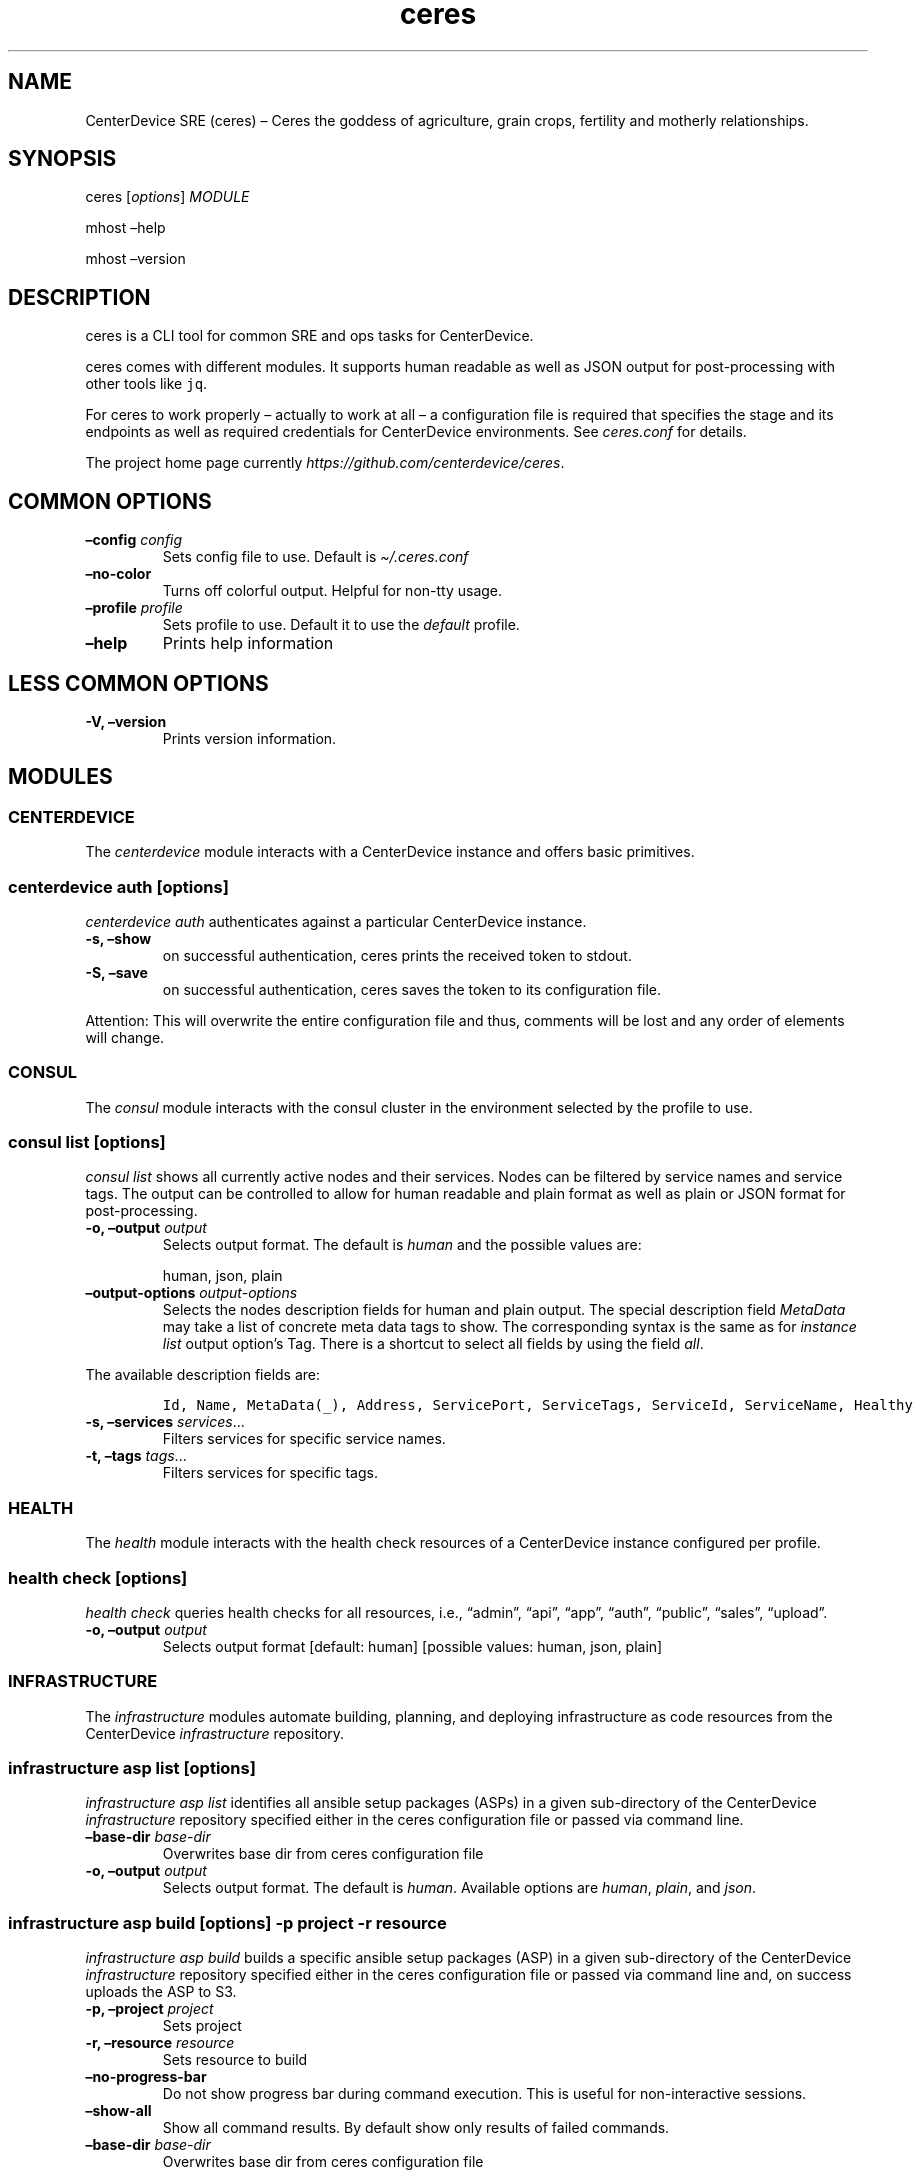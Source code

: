 .\" Automatically generated by Pandoc 2.7.2
.\"
.TH "ceres" "1"
.hy
.SH NAME
.PP
CenterDevice SRE (ceres) \[en] Ceres the goddess of agriculture, grain
crops, fertility and motherly relationships.
.SH SYNOPSIS
.PP
ceres [\f[I]options\f[R]] \f[I]MODULE\f[R]
.PP
mhost \[en]help
.PP
mhost \[en]version
.SH DESCRIPTION
.PP
ceres is a CLI tool for common SRE and ops tasks for CenterDevice.
.PP
ceres comes with different modules.
It supports human readable as well as JSON output for post-processing
with other tools like \f[C]jq\f[R].
.PP
For ceres to work properly \[en] actually to work at all \[en] a
configuration file is required that specifies the stage and its
endpoints as well as required credentials for CenterDevice environments.
See \f[I]ceres.conf\f[R] for details.
.PP
The project home page currently
\f[I]https://github.com/centerdevice/ceres\f[R].
.SH COMMON OPTIONS
.TP
.B \[en]config \f[I]config\f[R]
Sets config file to use.
Default is \f[I]\[ti]/.ceres.conf\f[R]
.TP
.B \[en]no-color
Turns off colorful output.
Helpful for non-tty usage.
.TP
.B \[en]profile \f[I]profile\f[R]
Sets profile to use.
Default it to use the \f[I]default\f[R] profile.
.TP
.B \[en]help
Prints help information
.SH LESS COMMON OPTIONS
.TP
.B -V, \[en]version
Prints version information.
.SH MODULES
.SS CENTERDEVICE
.PP
The \f[I]centerdevice\f[R] module interacts with a CenterDevice instance
and offers basic primitives.
.SS centerdevice auth [\f[I]options\f[R]]
.PP
\f[I]centerdevice auth\f[R] authenticates against a particular
CenterDevice instance.
.TP
.B -s, \[en]show
on successful authentication, ceres prints the received token to stdout.
.TP
.B -S, \[en]save
on successful authentication, ceres saves the token to its configuration
file.
.PP
Attention: This will overwrite the entire configuration file and thus,
comments will be lost and any order of elements will change.
.SS CONSUL
.PP
The \f[I]consul\f[R] module interacts with the consul cluster in the
environment selected by the profile to use.
.SS consul list [\f[I]options\f[R]]
.PP
\f[I]consul list\f[R] shows all currently active nodes and their
services.
Nodes can be filtered by service names and service tags.
The output can be controlled to allow for human readable and plain
format as well as plain or JSON format for post-processing.
.TP
.B -o, \[en]output \f[I]output\f[R]
Selects output format.
The default is \f[I]human\f[R] and the possible values are:
.RS
.PP
human, json, plain
.RE
.TP
.B \[en]output-options \f[I]output-options\f[R]
Selects the nodes description fields for human and plain output.
The special description field \f[I]MetaData\f[R] may take a list of
concrete meta data tags to show.
The corresponding syntax is the same as for \f[I]instance list\f[R]
output option\[cq]s Tag.
There is a shortcut to select all fields by using the field
\f[I]all\f[R].
.PP
The available description fields are:
.IP
.nf
\f[C]
Id, Name, MetaData(_), Address, ServicePort, ServiceTags, ServiceId, ServiceName, Healthy
\f[R]
.fi
.TP
.B -s, \[en]services \f[I]services\f[R]\&...
Filters services for specific service names.
.TP
.B -t, \[en]tags \f[I]tags\f[R]\&...
Filters services for specific tags.
.SS HEALTH
.PP
The \f[I]health\f[R] module interacts with the health check resources of
a CenterDevice instance configured per profile.
.SS health check [\f[I]options\f[R]]
.PP
\f[I]health check\f[R] queries health checks for all resources, i.e.,
\[lq]admin\[rq], \[lq]api\[rq], \[lq]app\[rq], \[lq]auth\[rq],
\[lq]public\[rq], \[lq]sales\[rq], \[lq]upload\[rq].
.TP
.B -o, \[en]output \f[I]output\f[R]
Selects output format [default: human] [possible values: human, json,
plain]
.SS INFRASTRUCTURE
.PP
The \f[I]infrastructure\f[R] modules automate building, planning, and
deploying infrastructure as code resources from the CenterDevice
\f[I]infrastructure\f[R] repository.
.SS infrastructure asp list [\f[I]options\f[R]]
.PP
\f[I]infrastructure asp list\f[R] identifies all ansible setup packages
(ASPs) in a given sub-directory of the CenterDevice
\f[I]infrastructure\f[R] repository specified either in the ceres
configuration file or passed via command line.
.TP
.B \[en]base-dir \f[I]base-dir\f[R]
Overwrites base dir from ceres configuration file
.TP
.B -o, \[en]output \f[I]output\f[R]
Selects output format.
The default is \f[I]human\f[R].
Available options are \f[I]human\f[R], \f[I]plain\f[R], and
\f[I]json\f[R].
.SS infrastructure asp build [\f[I]options\f[R]] -p \f[I]project\f[R] -r \f[I]resource\f[R]
.PP
\f[I]infrastructure asp build\f[R] builds a specific ansible setup
packages (ASP) in a given sub-directory of the CenterDevice
\f[I]infrastructure\f[R] repository specified either in the ceres
configuration file or passed via command line and, on success uploads
the ASP to S3.
.TP
.B -p, \[en]project \f[I]project\f[R]
Sets project
.TP
.B -r, \[en]resource \f[I]resource\f[R]
Sets resource to build
.TP
.B \[en]no-progress-bar
Do not show progress bar during command execution.
This is useful for non-interactive sessions.
.TP
.B \[en]show-all
Show all command results.
By default show only results of failed commands.
.TP
.B \[en]base-dir \f[I]base-dir\f[R]
Overwrites base dir from ceres configuration file
.TP
.B -o, \[en]output \f[I]output\f[R]
Selects output format.
The default is \f[I]human\f[R].
Available options are \f[I]human\f[R], \f[I]plain\f[R], and
\f[I]json\f[R].
.TP
.B \[en]timeout \f[I]timeout\f[R]
Sets the timeout in sec for command to finish.
Default is 300 sec.
.SS infrastructure images list [\f[I]options\f[R]]
.PP
\f[I]infrastructure images list\f[R] identifies all images in a given
sub-directory of the CenterDevice \f[I]infrastructure\f[R] repository
specified either in the ceres configuration file or passed via command
line.
.TP
.B \[en]base-dir \f[I]base-dir\f[R]
Overwrites base dir from ceres configuration file
.TP
.B -o, \[en]output \f[I]output\f[R]
Selects output format.
The default is \f[I]human\f[R].
Available options are \f[I]human\f[R], \f[I]plain\f[R], and
\f[I]json\f[R].
.SS infrastructure images build [\f[I]options\f[R]] -p \f[I]project\f[R] -r \f[I]resource\f[R]
.PP
\f[I]infrastructure images build\f[R] builds a specific image in a given
sub-directory of the CenterDevice \f[I]infrastructure\f[R] repository
specified either in the ceres configuration file or passed via command
line.
.TP
.B -p, \[en]project \f[I]project\f[R]
Sets project
.TP
.B -r, \[en]resource \f[I]resource\f[R]
Sets resource to build
.TP
.B \[en]no-progress-bar
Do not show progress bar during command execution.
This is useful for non-interactive sessions.
.TP
.B \[en]show-all
Show all command results.
By default show only results of failed commands.
.TP
.B \[en]base-dir \f[I]base-dir\f[R]
Overwrites base dir from ceres configuration file
.TP
.B -o, \[en]output \f[I]output\f[R]
Selects output format.
The default is \f[I]human\f[R].
Available options are \f[I]human\f[R], \f[I]plain\f[R], and
\f[I]json\f[R].
.TP
.B \[en]timeout \f[I]timeout\f[R]
Sets the timeout in sec for command to finish.
Default is 300 sec.
.SS infrastructure resources list [\f[I]options\f[R]]
.PP
\f[I]infrastructure resources list\f[R] identifies all resources in a
given sub-directory of the CenterDevice \f[I]infrastructure\f[R]
repository specified either in the ceres configuration file or passed
via command line.
.TP
.B \[en]base-dir \f[I]base-dir\f[R]
Overwrites base dir from ceres configuration file
.TP
.B -o, \[en]output \f[I]output\f[R]
Selects output format.
The default is \f[I]human\f[R].
Available options are \f[I]human\f[R], \f[I]plain\f[R], and
\f[I]json\f[R].
.SS infrastructure resources build [\f[I]options\f[R]] -p \f[I]project\f[R] -r \f[I]resource\f[R]
.PP
\f[I]infrastructure resources build\f[R] builds a specific resources in
a given sub-directory of the CenterDevice \f[I]infrastructure\f[R]
repository specified either in the ceres configuration file or passed
via command line.
.TP
.B -p, \[en]project \f[I]project\f[R]
Sets project
.TP
.B -r, \[en]resource \f[I]resource\f[R]
Sets resource to build
.TP
.B \[en]no-progress-bar
Do not show progress bar during command execution.
This is useful for non-interactive sessions.
.TP
.B \[en]show-all
Show all command results.
By default show only results of failed commands.
.TP
.B \[en]base-dir \f[I]base-dir\f[R]
Overwrites base dir from ceres configuration file
.TP
.B -o, \[en]output \f[I]output\f[R]
Selects output format.
The default is \f[I]human\f[R].
Available options are \f[I]human\f[R], \f[I]plain\f[R], and
\f[I]json\f[R].
.TP
.B \[en]timeout \f[I]timeout\f[R]
Sets the timeout in sec for command to finish.
Default is 300 sec.
.SS INSTANCES
.PP
The \f[I]instances\f[R] modules interacts with instances in the
environment selected by the profile to use.
.SS instances list [\f[I]options\f[R]]
.PP
\f[I]instances list\f[R] shows all currently active instances.
Instances can be filtered and the output can be controlled to allow for
human readable, plain, or JSON format for post-processing.
.TP
.B -f, \[en]filter \f[I]filter\f[R]
Filters instances by description fields.
The filter syntax is \f[I]<description field>=<reg ex>\f[R].
Multiple filters can be used and have to be separated by `,'.
Each description field will be matched against the regular expression.
Only instances matching all description field will be selected.
.PP
The special description field \f[I]Tags\f[R] supports a specialized
syntax which is \f[I]Tags=<tag name>[=<reg ex>]\f[R].
Multiple tags can be used and have to be separated by `:'.
If a tag is specified without a regular expressions, only instances
bearing that tag will be selected.
If a tag is specified with a regular expression, only instances bearing
that tag with a matching value will be selected.
Instances have to match all tags to be selected.
.PP
For example, the filter
`InstanceId=i-.*,Tags=Name:AnsibleHostGroup=batch_.*,State=stopped' will
only selected instances with an instance id beginning in `i-', the tag
`Name' set, the tag `AnsibleHostGroup' with a value starting in `batch_'
and in the state `stopped' will be selected.
.PP
The available description field to filter against are:
.IP
.nf
\f[C]
BlockDeviceMappings, Hypervisor, IamInstanceProfile, ImageId, InstanceId, InstanceType, LaunchTime, Monitoring, Placement, PrivateDnsName, PrivateIpAddress, PublicDnsName, PublicIpAddress, RootDeviceName, RootDeviceType, SecurityGroups, State, StateReason, Tags(_), VirtualizationType, VpcId
\f[R]
.fi
.TP
.B -o, \[en]output \f[I]output\f[R]
Selects output format.
The default is \f[I]human\f[R].
Available options are \f[I]human\f[R], \f[I]plain\f[R], and
\f[I]json\f[R].
.TP
.B \[en]output-options \f[I]output-options\f[R]
Selects the instance description fields for human output.
The default is
`InstanceId,InstanceType,State,PrivateIpAddress,PublicIpAddress,LaunchTime'.
The special description field \f[I]Tags\f[R] may take a list of concrete
tags to show.
The corresponding syntax is similar to the tags filter and is
\f[I]Tags[=<tag name>]\f[R].
Multiple tags can be used have to separated by `:'.
.PP
For example, the output options `InstanceId,Tags=Name:AnsibleHostGroup'
outputs the instance id and the tags `Name' and AnsibleHostGroup\[cq]
for all selected instances.
.PP
The available options are:
.IP
.nf
\f[C]
BlockDeviceMappings, Hypervisor, IamInstanceProfile, ImageId, InstanceId, InstanceType, LaunchTime, Monitoring, Placement, PrivateDnsName, PrivateIpAddress, PublicDnsName, PublicIpAddress, RootDeviceName, RootDeviceType, SecurityGroups, State, StateReason, Tags(_), VirtualizationType, VpcId
\f[R]
.fi
.SS instances run [\f[I]options\f[R]] \f[I]INSTANCE_ID\f[R] \&... [\[en] \f[I]COMMAND_ARGS \&...\f[R]]
.PP
\f[I]instances run\f[R] connects to multiple instance and runs a single
command on each instance.
By default, the instances\[cq] private IP addresses are used.
The remote login name is read from the corresponding profile
configuration in the configuration file, or set as option, or the local
user name is used.
The difference of this command compared to \f[I]instances ssh\f[R] is
that this command logs all output to separate files instead of printing
to all output to the console.
.TP
.B \f[I]INSTANCE_ID \&...\f[R]
Sets the instance ids to connect to; or `-' to read json with instance
ids from stdin.
Multiple instance ids may be set.
.TP
.B \f[I]COMMAND_ARGS \&...\f[R]
Sets the command and its arguments to execute on the remote instance.
These have to be that last argument which requires a prefixing
\f[I]\[en]\f[R].
.TP
.B -l, \[en]login-name \f[I]login-name\f[R]
Sets remote login name
.TP
.B \[en]no-progress-bar
Do not show progress bar during command execution.
This is useful for non-interactive sessions.
.TP
.B -p, \[en]public-ip
Use public IP address of instance
.TP
.B \[en]show-all
Show all command results.
By default show only results of failed commands.
.TP
.B \[en]ssh-opt \f[I]ssh-opts\f[R] \&...
Passes an option to ssh.
This may be used multiple times.
.TP
.B \[en]timeout \f[I]timeout\f[R]
Sets the timeout in sec for command to finish.
Default is 300 sec.
.SS instances ssh [\f[I]options\f[R]] \f[I]INSTANCE_ID\f[R] [\[en] \f[I]COMMAND_ARGS \&...\f[R]]
.PP
\f[I]instances ssh\f[R] connects to an instance and either opens an
interactive shell or runs a single command.
By default, the instance\[cq] private IP address is used.
The remote login name is read from the corresponding profile
configuration in the configuration file, or set as option, or the local
user name is used.
.TP
.B \f[I]INSTANCE_ID\f[R]
Sets the instance id to connect to.
.TP
.B \f[I]COMMAND_ARGS \&...\f[R]
Sets the command and its arguments to execute on the remote instance.
These have to be that last argument which requires a prefixing
\f[I]\[en]\f[R].
.TP
.B -l, \[en]login-name \f[I]login-name\f[R]
Sets remote login name
.TP
.B -p, \[en]public-ip
Use public IP address of instance
.TP
.B \[en]ssh-opt \f[I]ssh-opts\f[R] \&...
Passes an option to ssh.
This may be used multiple times.
.SS instances start [\f[I]options\f[R]] \f[I]INSTANCE_ID \&...\f[R]
.PP
\f[I]instances start\f[R] starts instances by instance id and outputs
the corresponding state changes.
The output can be controlled to allow for human readable format or JSON
format for post-processing.
.TP
.B \f[I]INSTANCE_ID \&...\f[R]
Sets the instance id to start; or `-' to read json with instance ids
from stdin.
Multiple instance ids may be set.
.TP
.B -d, \[en]dry
Activates dry run.
Permissions and instance ids will be checked by AWS, but no instance
will be started.
.TP
.B -o, \[en]output \f[I]output\f[R]
Selects output format.
The default is \f[I]human\f[R].
Available options are \f[I]human\f[R] and \f[I]json\f[R].
.SS instances stop [\f[I]options\f[R]] \f[I]INSTANCE_ID \&...\f[R]
.PP
\f[I]instances stop\f[R] stops instances by instance id and outputs the
corresponding state changes.
A prompt will ask for confirmation before any instance is stopped.
The output can be controlled to allow for human readable format or JSON
format for post-processing.
.TP
.B \f[I]INSTANCE_ID \&...\f[R]
Sets the instance id to stop; or `-' to read json with instance ids from
stdin.
Multiple instance ids may be set.
.TP
.B -d, \[en]dry
Activates dry run.
Permissions and instance ids will be checked by AWS, but no instance
will be stopped.
.TP
.B \[en]force
Forces instances to stop.
The instances do not have an opportunity to flush file system caches or
file system metadata.
If you use this option, you must perform file system check and repair
procedures.
.TP
.B -o, \[en]output \f[I]output\f[R]
Selects output format.
The default is \f[I]human\f[R].
Available options are \f[I]human\f[R] and \f[I]json\f[R].
.TP
.B \[en]yes-i-really-really-mean-it
Don\[cq]t ask for confirmation and stop instances immediately.
.SS instances terminate [\f[I]options\f[R]] \f[I]INSTANCE_ID \&...\f[R]
.PP
\f[I]instances terminate\f[R] terminates instances by instance id and
outputs the corresponding state changes.
A prompt will ask for confirmation before any termination is executed.
The output can be controlled to allow for human readable format or JSON
format for post-processing.
.TP
.B \f[I]INSTANCE_ID \&...\f[R]
Sets the instance id to terminate; or `-' to read json with instance ids
from stdin.
Multiple instance ids may be set.
.TP
.B -d, \[en]dry
Activates dry run.
Permissions and instance ids will be checked by AWS, but no instance
will be terminated.
.TP
.B -o, \[en]output \f[I]output\f[R]
Selects output format.
The default is \f[I]human\f[R].
Available options are \f[I]human\f[R] and \f[I]json\f[R].
.TP
.B \[en]yes-i-really-really-mean-it
Don\[cq]t ask for confirmation and terminate instances immediately.
.SS OPS
.PP
The \f[I]ops\f[R] modules include various ops related commands to ease
regular ops tasks.
.SS ops asp run [\f[I]options\f[R]]
.PP
\f[I]ops asp run\f[R] run ASP on multiple instances.
By default, the instances\[cq] private IP addresses are used.
The remote login name is read from the corresponding profile
configuration in the configuration file, or set as option, or the local
user name is used.
.TP
.B -l, \[en]login-name \f[I]login-name\f[R]
Sets remote login name
.TP
.B \[en]no-progress-bar
Do not show progress bar during command execution.
This is useful for non-interactive sessions.
.TP
.B -p, \[en]public-ip
Use public IP address of instance
.TP
.B \[en]show-all
Show all command results.
By default show only results of failed commands.
.TP
.B \[en]ssh-opt \f[I]ssh-opts\f[R] \&...
Passes an option to ssh.
This may be used multiple times.
.TP
.B \[en]timeout \f[I]timeout\f[R]
Sets the timeout in sec for command to finish.
Default is 300 sec.
.SS ops issues browse [\f[I]options\f[R]]
.PP
\f[I]ops issues browse\f[R] opens the GitHub ops issues your default web
browser.
.TP
.B -p, \[en]project
Opens the corresponding ops issues project instead of the issues list.
.SS ops issues create [\f[I]options\f[R]]
.PP
\f[I]ops issues create\f[R] creates a new ops issue either from a file
or using your default \f[I]$EDITOR\f[R] pre-filled from a template.
.TP
.B \[en]browser
Opens new issue in default browser with \f[I]template\f[R] from config
setting or set via \f[I]\[en]template\f[R].
This setting conflicts with \f[I]-f\f[R] and \f[I]-i\f[R].
.TP
.B -i, \[en]interactive
Opens $EDITOR to write issue contents using \f[I]template\f[R] from
config setting or set via \f[I]\[en]template\f[R].
This setting conflicts with \f[I]\[en]browser\f[R] and \f[I]-f\f[R].
.TP
.B \[en]show-in-browser
Opens newly created issue in web browser.
.TP
.B \[en]no-wait
Do not wait for editor to finish in interactive mode
.TP
.B -f, \[en]filename \f[I]filename\f[R]
Sets file name of markdown file to fill issue with.
This option conflicts with \f[I]-i\f[R].
.TP
.B -l, \[en]label \f[I]label\f[R] \&...
Sets labels for new issue.
.TP
.B \[en]template \f[I]template\f[R]
Uses this template to pre-fill editor; defaults to config setting.
This option conflicts with \f[I]-f\f[R].
.TP
.B -t, \[en]title \f[I]title\f[R]
Sets title for issue.
.SS ops webserver backup [\f[I]options\f[R]]
.PP
\f[I]ops webserver backup\f[R] executes the backup scripts on the
webserver.
All machines with the tag \[lq]Intent=webserver\[rq] are considered
webservers.
By default, the instances\[cq] private IP addresses are used.
The remote login name is read from the corresponding profile
configuration in the configuration file, or set as option, or the local
user name is used.
This command assumes that there is only one webserver and refuses to
execute if more than one webservers are found.
This can be overpowered using \f[C]--force\f[R]
.TP
.B -l, \[en]login-name \f[I]login-name\f[R]
Sets remote login name
.TP
.B \[en]no-progress-bar
Do not show progress bar during command execution.
This is useful for non-interactive sessions.
.TP
.B \[en]force
Force execution even if more than one webservers are found.
Use this with caution.
.TP
.B -p, \[en]public-ip
Use public IP address of instance
.TP
.B \[en]show-all
Show all command results.
By default show only results of failed commands.
.TP
.B \[en]ssh-opt \f[I]ssh-opts\f[R] \&...
Passes an option to ssh.
This may be used multiple times.
.TP
.B \[en]timeout \f[I]timeout\f[R]
Sets the timeout in sec for command to finish.
Default is 300 sec.
.SS STATUSPAGES
.PP
The \f[I]statuspages\f[R] modules interacts with the statuspage.io
status pages.
.SS statuspages show [\f[I]options\f[R]]
.PP
\f[I]statuspages show\f[R] show the current status for every statuspage.
.TP
.B -o, \[en]output \f[I]output\f[R]
Selects output format.
The default is \f[I]human\f[R].
Available options are \f[I]human\f[R] and \f[I]json\f[R]
.SS STORIES
.PP
The \f[I]stories\f[R] modules interacts with the story trackers, i.e.,
currently PivotalTracker.
.SS stories prepare [\f[I]options\f[R]] \f[I]STORY_ID\f[R]
.PP
\f[I]stories prepare\f[R] prepares a story.
Currently, the 13 steps from the infrastructure story process are added
as tasks.
These tasks are only added, if the story does not have any other tasks.
This behavior can be change with the \f[I]\[en]force\f[R] flag.
.TP
.B \f[I]STORY_ID\f[R]
The id of the story to prepare.
The id may start with a `#' the same way, PivotalTracker uses ids.
If used with `#', then the id needs to be surrounded by tickets to allow
for shell escaping, e.g., `#12345'.
.TP
.B \[en]force
Forces creation of tasks even when other tasks already exist.
.SS stories start [\f[I]options\f[R]] \f[I]STORY_ID\f[R]
.PP
\f[I]stories start\f[R] starts a story.
A story will only be started, if it is currently in the `unstarted'
state.
This behavior can be change with the \f[I]\[en]force\f[R] flag.
A story can only be started if already estimated.
.TP
.B \f[I]STORY_ID\f[R]
The id of the story to start.
The id may start with a `#' the same way, PivotalTracker uses ids.
If used with `#', then the id needs to be surrounded by tickets to allow
for shell escaping, e.g., `#12345'.
.TP
.B \[en]force
Sets state to started even if current state is not `unstarted'.
.SH SHELL COMPLETION
.TP
.B completions \[en]shell \f[I]shell\f[R]
Generates shell completions for supported shells which are currently
bash, fish, and zsh.
.SH SHOW EXAMPLE CONFIGURATION
.TP
.B show-example-config
Show an example configuration file which can be used as a template to
crate a working configuration file.
.SH FILES
.PP
\f[I]\[ti]/.ceres.conf\f[R]
.SH SEE ALSO
.PP
ceres.conf(5)
.SH COPYRIGHT AND LICENSE
.PP
Copyright (c) CenterDevice.
Licensed under the MIT License.
See \f[I]https://github.com/centerdevice/ceres/blob/master/LICENSE\f[R]
for details.
